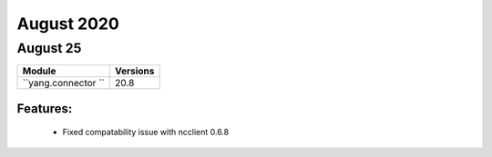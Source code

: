 August 2020
==========

August 25
--------

+-------------------------------+-------------------------------+
| Module                        | Versions                      |
+===============================+===============================+
| ``yang.connector ``           | 20.8                          |
+-------------------------------+-------------------------------+


Features:
^^^^^^^^^

 * Fixed compatability issue with ncclient 0.6.8
